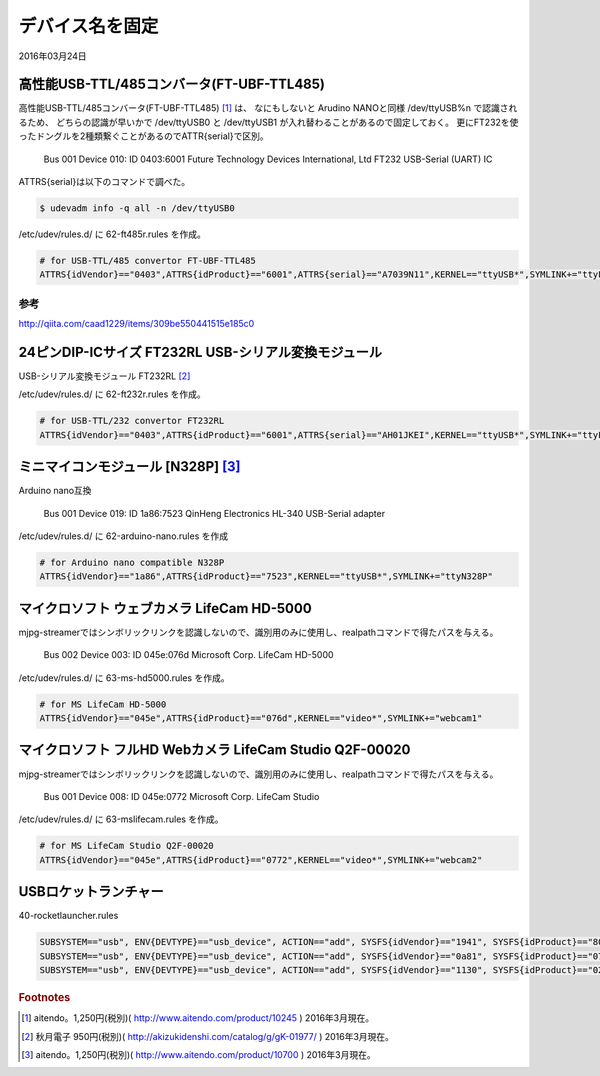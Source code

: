 .. -*- coding: utf-8; mode: rst; -*-

デバイス名を固定
================

2016年03月24日

高性能USB-TTL/485コンバータ(FT-UBF-TTL485)
------------------------------------------

高性能USB-TTL/485コンバータ(FT-UBF-TTL485) [#]_ は、
なにもしないと Arudino NANOと同様 /dev/ttyUSB%n で認識されるため、
どちらの認識が早いかで /dev/ttyUSB0 と /dev/ttyUSB1 が入れ替わることがあるので固定しておく。
更にFT232を使ったドングルを2種類繋ぐことがあるのでATTR{serial}で区別。

    Bus 001 Device 010: ID 0403:6001 Future Technology Devices International, Ltd FT232 USB-Serial (UART) IC

ATTRS{serial}は以下のコマンドで調べた。

.. code-block:: bash

   $ udevadm info -q all -n /dev/ttyUSB0

/etc/udev/rules.d/ に 62-ft485r.rules を作成。

.. code-block:: bash

   # for USB-TTL/485 convertor FT-UBF-TTL485
   ATTRS{idVendor}=="0403",ATTRS{idProduct}=="6001",ATTRS{serial}=="A7039N11",KERNEL=="ttyUSB*",SYMLINK+="ttyFT485R"

参考
....

http://qiita.com/caad1229/items/309be550441515e185c0

24ピンDIP-ICサイズ FT232RL USB-シリアル変換モジュール
-----------------------------------------------------

USB-シリアル変換モジュール FT232RL [#]_

/etc/udev/rules.d/ に 62-ft232r.rules を作成。

.. code-block:: bash

   # for USB-TTL/232 convertor FT232RL
   ATTRS{idVendor}=="0403",ATTRS{idProduct}=="6001",ATTRS{serial}=="AH01JKEI",KERNEL=="ttyUSB*",SYMLINK+="ttyFT232R"

ミニマイコンモジュール [N328P] [#]_
-----------------------------------

.. ブレッドボード上で使う事を想定したミニマイコンモジュール、Atmega328P/16MHzクリスタル/CH340G搭載、arduino NANOと互換、動作電源：5V

Arduino nano互換

    Bus 001 Device 019: ID 1a86:7523 QinHeng Electronics HL-340 USB-Serial adapter

/etc/udev/rules.d/ に 62-arduino-nano.rules を作成
    
.. code-block:: bash

   # for Arduino nano compatible N328P
   ATTRS{idVendor}=="1a86",ATTRS{idProduct}=="7523",KERNEL=="ttyUSB*",SYMLINK+="ttyN328P"

マイクロソフト ウェブカメラ LifeCam HD-5000
-------------------------------------------

mjpg-streamerではシンボリックリンクを認識しないので、識別用のみに使用し、realpathコマンドで得たパスを与える。

    Bus 002 Device 003: ID 045e:076d Microsoft Corp. LifeCam HD-5000

/etc/udev/rules.d/ に 63-ms-hd5000.rules を作成。

.. code-block:: bash

   # for MS LifeCam HD-5000
   ATTRS{idVendor}=="045e",ATTRS{idProduct}=="076d",KERNEL=="video*",SYMLINK+="webcam1"

マイクロソフト フルHD Webカメラ LifeCam Studio Q2F-00020
--------------------------------------------------------

mjpg-streamerではシンボリックリンクを認識しないので、識別用のみに使用し、realpathコマンドで得たパスを与える。

    Bus 001 Device 008: ID 045e:0772 Microsoft Corp. LifeCam Studio

/etc/udev/rules.d/ に 63-mslifecam.rules を作成。

.. code-block:: bash

   # for MS LifeCam Studio Q2F-00020
   ATTRS{idVendor}=="045e",ATTRS{idProduct}=="0772",KERNEL=="video*",SYMLINK+="webcam2"


USBロケットランチャー
---------------------

40-rocketlauncher.rules

.. code-block:: bash

   SUBSYSTEM=="usb", ENV{DEVTYPE}=="usb_device", ACTION=="add", SYSFS{idVendor}=="1941", SYSFS{idProduct}=="8021", GROUP="plugdev", MODE="0660"
   SUBSYSTEM=="usb", ENV{DEVTYPE}=="usb_device", ACTION=="add", SYSFS{idVendor}=="0a81", SYSFS{idProduct}=="0701", GROUP="plugdev", MODE="0660"
   SUBSYSTEM=="usb", ENV{DEVTYPE}=="usb_device", ACTION=="add", SYSFS{idVendor}=="1130", SYSFS{idProduct}=="0202", GROUP="plugdev", MODE="0660"

.. rubric:: Footnotes

.. [#] aitendo。1,250円(税別)( http://www.aitendo.com/product/10245 ) 2016年3月現在。
.. [#] 秋月電子 950円(税別)( http://akizukidenshi.com/catalog/g/gK-01977/ ) 2016年3月現在。
.. [#] aitendo。1,250円(税別)( http://www.aitendo.com/product/10700 ) 2016年3月現在。

